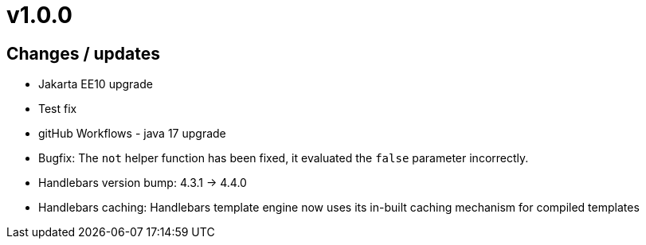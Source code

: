 = v1.0.0

== Changes / updates

* Jakarta EE10 upgrade
* Test fix
* gitHub Workflows - java 17 upgrade
* Bugfix: The `not` helper function has been fixed, it evaluated the `false` parameter incorrectly.
* Handlebars version bump: 4.3.1 -> 4.4.0
* Handlebars caching: Handlebars template engine now uses its in-built caching mechanism for compiled templates